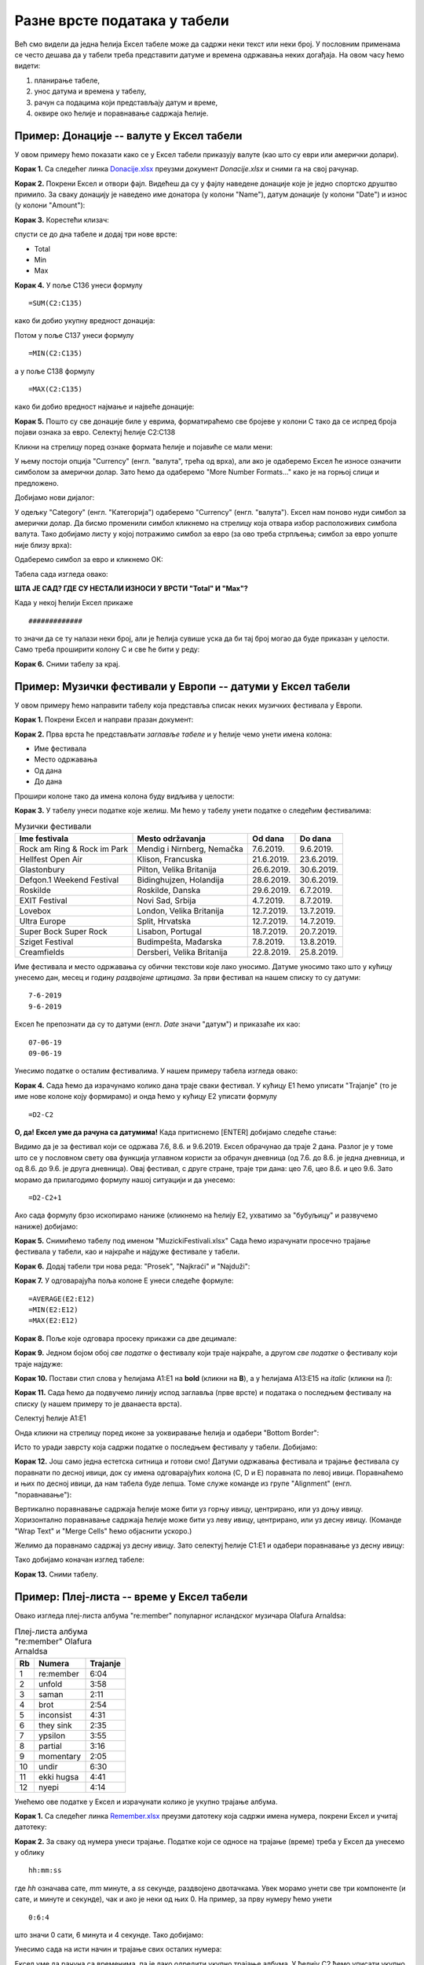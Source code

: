 Разне врсте података у табели
==============================

Већ смо видели да једна ћелија Ексел табеле може да садржи неки текст или неки број. У пословним применама се често дешава да у табели треба представити датуме и времена одржавања неких догађаја. На овом часу ћемо видети: 

1. планирање табеле,
2. унос датума и времена у табелу,
3. рачун са подацима који представљају датум и време,
4. оквире око ћелије и поравнавање садржаја ћелије.

Пример: Донације -- валуте у Ексел табели
------------------------------------------

У овом примеру ћемо показати како се у Ексел табели приказују валуте (као што су еври или амерички долари).

**Корак 1.** Са следећег линка `Donacije.xlsx <https://petljamediastorage.blob.core.windows.net/root/Media/Default/Kursevi/programiranje_II/epodaci/Donacije.xlsx>`_ преузми документ *Donacije.xlsx* и сними га на свој рачунар.

**Корак 2.** Покрени Ексел и отвори фајл. Видећеш да су у фајлу наведене донације које је једно спортско друштво примило. За сваку донацију је наведено име донатора (у колони "Name"), датум донације (у колони "Date") и износ (у колони "Amount"):

.. image:: ../../_images/DataTypes301.jpg
   :width: 600px
   :align: center


**Корак 3.** Корестећи клизач:


.. image:: ../../_images/DataTypes302.jpg
   :width: 600px
   :align: center


спусти се до дна табеле и додај три нове врсте:

* Total
* Min
* Max


.. image:: ../../_images/DataTypes303.jpg
   :width: 600px
   :align: center


**Корак 4.** У поље C136 унеси формулу
::

    =SUM(C2:C135)


како би добио укупну вредност донација:


.. image:: ../../_images/DataTypes304.jpg
   :width: 600px
   :align: center


Потом у поље C137 унеси формулу
::

    =MIN(C2:C135)

а у поље C138 формулу
::

    =MАX(C2:C135)


како би добио вредност најмање и највеће донације:


.. image:: ../../_images/DataTypes305.jpg
   :width: 600px
   :align: center


**Корак 5.** Пошто су све донације биле у еврима, форматираћемо све бројеве у колони C тако да се испред броја појави ознака за евро. Селектуј ћелије C2:C138


.. image:: ../../_images/DataTypes306.jpg
   :width: 600px
   :align: center


Кликни на стрелицу поред ознаке формата ћелије и појавиће се мали мени:


.. image:: ../../_images/DataTypes307.jpg
   :width: 600px
   :align: center


У њему постоји опција "Currency" (енгл. "валута", трећа од врха), али ако је одаберемо Ексел ће износе означити симболом за амерички долар. Зато ћемо да одаберемо "More Number Formats..." како је на горњој слици и предложено.

Добијамо нови дијалог:


.. image:: ../../_images/DataTypes308.jpg
   :width: 600px
   :align: center


У одељку "Category" (енгл. "Категорија") одаберемо "Currency" (енгл. "валута"). Ексел нам поново нуди симбол за амерички долар. Да бисмо променили симбол кликнемо на стрелицу која отвара избор расположивих симбола валута. Тако добијамо листу у којој потражимо симбол за евро (за ово треба стрпљења; симбол за евро уопште није близу врха):


.. image:: ../../_images/DataTypes309.jpg
   :width: 600px
   :align: center


Одаберемо симбол за евро и кликнемо ОК:


.. image:: ../../_images/DataTypes310.jpg
   :width: 600px
   :align: center


Табела сада изгледа овако:


.. image:: ../../_images/DataTypes311.jpg
   :width: 600px
   :align: center


**ШТА ЈЕ САД? ГДЕ СУ НЕСТАЛИ ИЗНОСИ У ВРСТИ "Total" И "Max"?**

Када у некој ћелији Ексел прикаже
::

    #############

то значи да се ту налази неки број, али је ћелија сувише уска да би тај број могао да буде приказан у целости. Само треба проширити колону C и све ће бити у реду:


.. image:: ../../_images/DataTypes312.jpg
   :width: 600px
   :align: center


**Корак 6.** Сними табелу за крај.

Пример: Музички фестивали у Европи -- датуми у Ексел табели
------------------------------------------------------------


У овом примеру ћемо направити табелу која представља списак неких музичких фестивала у Европи.

**Корак 1.** Покрени Ексел и направи празан документ:


.. image:: ../../_images/DataTypes101.jpg
   :width: 600px
   :align: center


**Корак 2.** Прва врста ће представљати *заглавље табеле* и у ћелије чемо унети имена колона:

* Име фестивала
* Место одржавања
* Од дана
* До дана

Прошири колоне тако да имена колона буду видљива у целости:


.. image:: ../../_images/DataTypes102.jpg
   :width: 600px
   :align: center



**Корак 3.** У табелу унеси податке које желиш. Ми ћемо у табелу унети податке о следећим фестивалима:

.. csv-table:: Музички фестивали
   :header: "Ime festivala", "Mesto održavanja", "Od dana", "Do dana"
   :align: left

   "Rock am Ring & Rock im Park", "Mendig i Nirnberg, Nemačka", "7.6.2019.", "9.6.2019."
   "Hellfest Open Air", "Klison, Francuska", "21.6.2019.", "23.6.2019."
   "Glastonbury", "Pilton, Velika Britanija", "26.6.2019.", "30.6.2019."
   "Defqon.1 Weekend Festival", "Bidinghujzen, Holandija", "28.6.2019.", "30.6.2019."
   "Roskilde", "Roskilde, Danska", "29.6.2019.", "6.7.2019."
   "EXIT Festival", "Novi Sad, Srbija", "4.7.2019.", "8.7.2019."
   "Lovebox", "London, Velika Britanija", "12.7.2019.", "13.7.2019."
   "Ultra Europe", "Split, Hrvatska", "12.7.2019.", "14.7.2019."
   "Super Bock Super Rock", "Lisabon, Portugal", "18.7.2019.", "20.7.2019."
   "Sziget Festival", "Budimpešta, Mađarska", "7.8.2019.", "13.8.2019."
   "Creamfields", "Dersberi, Velika Britanija", "22.8.2019.", "25.8.2019."

Име фестивала и место одржавања су обични текстови које лако уносимо. Датуме уносимо тако што у кућицу унесемо дан, месец и годину *раздвојене цртицама*. За први фестивал на нашем списку то су датуми:
::

    7-6-2019
    9-6-2019


Ексел ће препознати да су то датуми (енгл. *Date* значи "датум") и приказаће их као:
::

    07-06-19
    09-06-19



.. image:: ../../_images/DataTypes103.jpg
   :width: 600px
   :align: center


Унесимо податке о осталим фестивалима. У нашем примеру табела изгледа овако:


.. image:: ../../_images/DataTypes104.jpg
   :width: 600px
   :align: center


**Корак 4.** Сада ћемо да израчунамо колико дана траје сваки фестивал. У кућицу E1 ћемо уписати "Trajanje" (то је име нове колоне коју формирамо) и онда ћемо у кућицу E2 уписати формулу
::

    =D2-C2



.. image:: ../../_images/DataTypes105.jpg
   :width: 600px
   :align: center


**О, да! Ексел уме да рачуна са датумима!** Када притиснемо [ENTER] добијамо следеће стање:


.. image:: ../../_images/DataTypes106.jpg
   :width: 600px
   :align: center


Видимо да је за фестивал који се одржава 7.6, 8.6. и 9.6.2019. Ексел обрачунао да траје 2 дана. Разлог је у томе што се у пословном свету ова функција углавном користи за обрачун дневница (од 7.6. до 8.6. је једна дневница, и од 8.6. до 9.6. је друга дневница). Овај фестивал, с друге стране, траје три дана: цео 7.6, цео 8.6. и цео 9.6. Зато морамо да прилагодимо формулу нашој ситуацији и да унесемо:
::

    =D2-C2+1



.. image:: ../../_images/DataTypes107.jpg
   :width: 600px
   :align: center


Ако сада формулу брзо ископирамо наниже (кликнемо на ћелију Е2, ухватимо за "бубуљицу" и развучемо наниже) добијамо:


.. image:: ../../_images/DataTypes108.jpg
   :width: 600px
   :align: center


**Корак 5.** Снимићемо табелу под именом "MuzickiFestivali.xlsx"
Сада ћемо израчунати просечно трајање фестивала у табели, као и најкраће и најдуже фестивале у табели.

**Корак 6.** Додај табели три нова реда: "Prosek", "Najkraći" и "Najduži":


.. image:: ../../_images/DataTypes109.jpg
   :width: 600px
   :align: center


**Корак 7.** У одговарајућа поља колоне E унеси следеће формуле:
::

    =AVERAGE(E2:E12)
    =MIN(E2:E12)
    =MAX(E2:E12)



.. image:: ../../_images/DataTypes110.jpg
   :width: 600px
   :align: center


**Корак 8.** Поље које одговара просеку прикажи са две децимале:


.. image:: ../../_images/DataTypes111.jpg
   :width: 600px
   :align: center


**Корак 9.** Једном бојом обој *све податке* о фестивалу који траје најкраће, а другом *све податке* о фестивалу који траје најдуже:


.. image:: ../../_images/DataTypes112.jpg
   :width: 600px
   :align: center


**Корак 10.** Постави стил слова у ћелијама A1:E1 на **bold** (кликни на **B**), а у ћелијама A13:E15 на *italic* (кликни на *I*):


.. image:: ../../_images/DataTypes113.jpg
   :width: 600px
   :align: center


**Корак 11.** Сада ћемо да подвучемо линију испод заглавља (прве врсте) и података о последњем фестивалу на списку (у нашем примеру то је дванаеста врста).

Селектуј ћелије А1:Е1


.. image:: ../../_images/DataTypes114.jpg
   :width: 600px
   :align: center


Онда кликни на стрелицу поред иконе за уоквиравање ћелија и одабери "Bottom Border":


.. image:: ../../_images/DataTypes115.jpg
   :width: 600px
   :align: center


Исто то уради заврсту која садржи податке о последњем фестивалу у табели. Добијамо:


.. image:: ../../_images/DataTypes116.jpg
   :width: 600px
   :align: center


**Корак 12.** Још само једна естетска ситница и готови смо! Датуми одржавања фестивала и трајање фестивала су поравнати по десној ивици, док су имена одговарајућих колона (C, D и E) поравната по левој ивици. Поравнаћемо и њих по десној ивици, да нам табела буде лепша. Томе служе команде из групе "Alignment" (енгл. "поравнавање"):


.. image:: ../../_images/DataTypes117.jpg
   :width: 600px
   :align: center


Вертикално поравнавање садржаја ћелије може бити уз горњу ивицу, центрирано, или уз доњу ивицу. Хоризонтално поравнавање садржаја ћелије може бити уз леву ивицу, центрирано, или уз десну ивицу. (Команде "Wrap Text" и "Merge Cells" ћемо објаснити ускоро.)

Желимо да поравнамо садржај уз десну ивицу. Зато селектуј ћелије C1:E1 и одабери поравнавање уз десну ивицу:


.. image:: ../../_images/DataTypes119.jpg
   :width: 600px
   :align: center


Тако добијамо коначан изглед табеле:


.. image:: ../../_images/DataTypes120.jpg
   :width: 600px
   :align: center


**Корак 13.** Сними табелу.

Пример: Плеј-листа -- време у Ексел табели
-------------------------------------------


Овако изгледа плеј-листа албума "re:member" популарног исландског музичара Olafurа Arnaldsа:

.. csv-table:: Плеј-листа албума "re:member" Olafurа Arnaldsа
   :header: "Rb", "Numera", "Trajanje"
   :align: left

   "1", "re:member", "6:04"
   "2", "unfold", "3:58"
   "3", "saman", "2:11"
   "4", "brot", "2:54"
   "5", "inconsist", "4:31"
   "6", "they sink", "2:35"
   "7", "ypsilon", "3:55"
   "8", "partial", "3:16"
   "9", "momentary", "2:05"
   "10", "undir", "6:30"
   "11", "ekki hugsa", "4:41"
   "12", "nyepi", "4:14"

Унећемо ове податке у Ексел и израчунати колико је укупно трајање албума.

**Корак 1.** Са следећег линка `Remember.xlsx <https://petljamediastorage.blob.core.windows.net/root/Media/Default/Kursevi/programiranje_II/epodaci/Remember.xlsx>`_ преузми датотеку која садржи имена нумера,
покрени Ексел и учитај датотеку:

.. image:: ../../_images/DataTypes201.jpg
   :width: 600px
   :align: center

**Корак 2.** За сваку од нумера унеси трајање. Податке који се односе на трајање (време) треба у Ексел да унесемо у облику
::

    hh:mm:ss


где *hh* означава сате, *mm* минуте, а *ss* секунде, раздвојено двотачкама. Увек морамо унети све три компоненте (и сате, и минуте и секунде), чак и ако је неки од њих 0. На пример, за прву нумеру ћемо унети
::

    0:6:4


што значи 0 сати, 6 минута и 4 секунде. Тако добијамо:


.. image:: ../../_images/DataTypes202.jpg
   :width: 600px
   :align: center


Унесимо сада на исти начин и трајање свих осталих нумера:


.. image:: ../../_images/DataTypes203.jpg
   :width: 600px
   :align: center


Ексел уме да рачуна са временима, па је лако одредити укупно трајање албума. У ћелију C2 ћемо уписати укупно трајање албума тако што ћемо унети формулу:
::

    =SUM(C5:C6)



.. image:: ../../_images/DataTypes204.jpg
   :width: 600px
   :align: center


Ексел је сабрао трајање свих нумера и у поље уписао трајање целог албума:


.. image:: ../../_images/DataTypes205.jpg
   :width: 600px
   :align: center


**Корак 3.** За крај ћемо мало улепшати табелу. Прво ћемо центрирати садржај у ћелијама A4:А16


.. image:: ../../_images/DataTypes206.jpg
   :width: 600px
   :align: center


док ћемо ћелију C4 поравнати по десној ивици:


.. image:: ../../_images/DataTypes207.jpg
   :width: 600px
   :align: center


Позадину ћелија A1:C2 ћемо обојити црно, а слова бело. Исто тако и ћелије A4:C4


.. image:: ../../_images/DataTypes208.jpg
   :width: 600px
   :align: center


Стил слова у ћелији B1 (име аутора) ћемо поставити на *italic*, а у ћелијама B2:C2 (име албума и трајање) на **bold**. Коначно, ћелије A5:C16 ћемо обојити светло сиво:


.. image:: ../../_images/DataTypes209.jpg
   :width: 600px
   :align: center


**Корак 4.** Сними табелу.

Задаци.
--------


**Задатак 1.** Направи Ексел табелу која садржи одсуствовања са наставе неког ученика. Табела треба да има три колоне:

* Od
* Do
* Dana

У колоне "Od" и "Do" унеси неколико података о одсуствима. Онда у колони "Dana" израчунај колико је трајало свако одсуство. Користи формулу као што је ова:
::

    =B2-A2+1


У последњи ред табеле у колону "Od" упиши "Ukupno" и онда у колони "Dana" израчунај колико си укупно одсуствовање корисећи формулу сличну овој:
::

    =SUM(C2:C7)


Улепшај табелу и сними је. Табела на крају треба да изгледа отприлике овако:


.. image:: ../../_images/DataTypes210.jpg
   :width: 600px
   :align: center


**Задатак 2.** Направи Ексел табелу која садржи дневник рада једног ученика. Табела треба да има следеће колоне:

* Datum
* Početak učenja
* Kraj učenja
* Trajanje

У табелу унеси податке о томе када је ученик почео да учи и када је завршио учење за неколико дана. Онда за сваки дан израчунај колико времена је провео учећи. На крају табеле додај табели редове који се зову

* Prosečno
* Min
* Max

па израчунај колико је тај ученик учио у просеку, колико је најмање времена провео учећи, а колико највише. Улепшај табелу и сними је.

Табела коју добијеш треба да изгледа отприлике овако:


.. image:: ../../_images/DataTypes214.jpg
   :width: 600px
   :align: center


**Задатак 3*.** Направи Ексел табелу која садржи распоред излагања презентација из неког предмета. Табела треба да има три колоне:

* Učenik
* Naslov prezentacije
* Od
* Do

Први ученик креће са излагањем у 9:05. Сваки ученик има 12 минута за излагање презентације, и предвиђено је 4 минута паузе између два излагања. Ако знаш када је ученик почео са излагањем, крај излагања ћеш добити тако што ћеш, на пример у ћелију D2 унети формулу:
::

    =C2+TIME(0,12,0)


Ова формула на садржај ћелије C2 (почетак излагања) додаје *време* (енгл. TIME) у трајању од 0 сати, 12 минута и 0 секунди.

Да би се аутоматски израчунао почетак наредног излагања на крај последњег излагања треба додати 4 минута. На пример, у ћелију C3 треба унети формулу:
::

    =D2+TIME(0,4,0)


(Можеш да "развучеш наниже" формуле у обе колоне како би брзо попунио табелу.)

Пошто нам у овом примеру секунде нису битне, форматирај ћелије које садрже време тако да се приказују само сати и минути како следи. Селектуј ћелије које садрже време почетка и краја сваког излагања, кликни на стрелицу поред ћелије која описује формат, па одабери "More Number Formats":


.. image:: ../../_images/DataTypes211.jpg
   :width: 600px
   :align: center


У листи "Category" одабери "Time", па онда у листи "Type" одабери "13:30", што представља пример формата:


.. image:: ../../_images/DataTypes212.jpg
   :width: 600px
   :align: center


Улепшај табелу и сними је. Табела на крају треба да изгледа отприлике овако:


.. image:: ../../_images/DataTypes213.jpg
   :width: 600px
   :align: center

